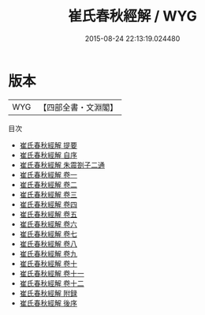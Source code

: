 #+TITLE: 崔氏春秋經解 / WYG
#+DATE: 2015-08-24 22:13:19.024480
* 版本
 |       WYG|【四部全書・文淵閣】|
目次
 - [[file:KR1e0028_000.txt::000-1a][崔氏春秋經解 提要]]
 - [[file:KR1e0028_000.txt::000-4a][崔氏春秋經解 自序]]
 - [[file:KR1e0028_000.txt::000-8a][崔氏春秋經解 朱震劄子二通]]
 - [[file:KR1e0028_001.txt::001-1a][崔氏春秋經解 卷一]]
 - [[file:KR1e0028_002.txt::002-1a][崔氏春秋經解 卷二]]
 - [[file:KR1e0028_003.txt::003-1a][崔氏春秋經解 卷三]]
 - [[file:KR1e0028_004.txt::004-1a][崔氏春秋經解 卷四]]
 - [[file:KR1e0028_005.txt::005-1a][崔氏春秋經解 卷五]]
 - [[file:KR1e0028_006.txt::006-1a][崔氏春秋經解 卷六]]
 - [[file:KR1e0028_007.txt::007-1a][崔氏春秋經解 卷七]]
 - [[file:KR1e0028_008.txt::008-1a][崔氏春秋經解 卷八]]
 - [[file:KR1e0028_009.txt::009-1a][崔氏春秋經解 卷九]]
 - [[file:KR1e0028_010.txt::010-1a][崔氏春秋經解 卷十]]
 - [[file:KR1e0028_011.txt::011-1a][崔氏春秋經解 卷十一]]
 - [[file:KR1e0028_012.txt::012-1a][崔氏春秋經解 卷十二]]
 - [[file:KR1e0028_013.txt::013-1a][崔氏春秋經解 附録]]
 - [[file:KR1e0028_014.txt::014-1a][崔氏春秋經解 後序]]
